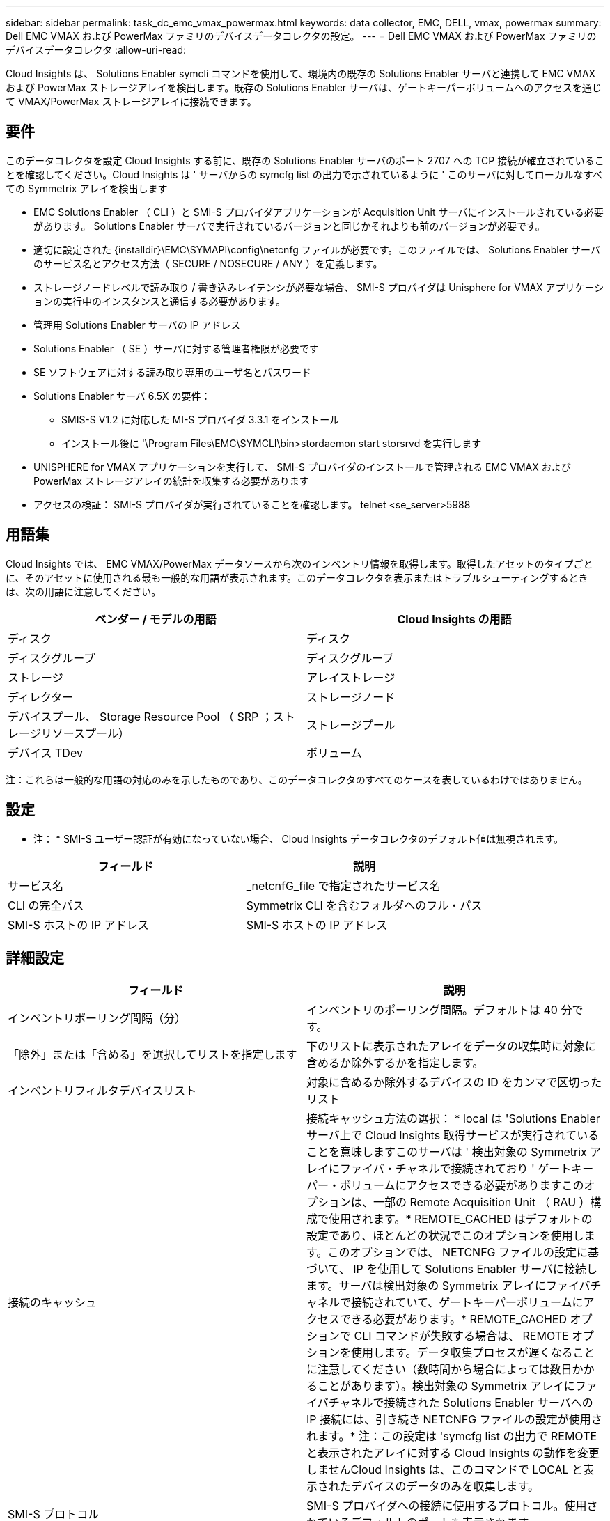---
sidebar: sidebar 
permalink: task_dc_emc_vmax_powermax.html 
keywords: data collector, EMC, DELL, vmax, powermax 
summary: Dell EMC VMAX および PowerMax ファミリのデバイスデータコレクタの設定。 
---
= Dell EMC VMAX および PowerMax ファミリのデバイスデータコレクタ
:allow-uri-read: 


[role="lead"]
Cloud Insights は、 Solutions Enabler symcli コマンドを使用して、環境内の既存の Solutions Enabler サーバと連携して EMC VMAX および PowerMax ストレージアレイを検出します。既存の Solutions Enabler サーバは、ゲートキーパーボリュームへのアクセスを通じて VMAX/PowerMax ストレージアレイに接続できます。



== 要件

このデータコレクタを設定 Cloud Insights する前に、既存の Solutions Enabler サーバのポート 2707 への TCP 接続が確立されていることを確認してください。Cloud Insights は ' サーバからの symcfg list の出力で示されているように ' このサーバに対してローカルなすべての Symmetrix アレイを検出します

* EMC Solutions Enabler （ CLI ）と SMI-S プロバイダアプリケーションが Acquisition Unit サーバにインストールされている必要があります。 Solutions Enabler サーバで実行されているバージョンと同じかそれよりも前のバージョンが必要です。
* 適切に設定された {installdir}\EMC\SYMAPI\config\netcnfg ファイルが必要です。このファイルでは、 Solutions Enabler サーバのサービス名とアクセス方法（ SECURE / NOSECURE / ANY ）を定義します。
* ストレージノードレベルで読み取り / 書き込みレイテンシが必要な場合、 SMI-S プロバイダは Unisphere for VMAX アプリケーションの実行中のインスタンスと通信する必要があります。
* 管理用 Solutions Enabler サーバの IP アドレス
* Solutions Enabler （ SE ）サーバに対する管理者権限が必要です
* SE ソフトウェアに対する読み取り専用のユーザ名とパスワード
* Solutions Enabler サーバ 6.5X の要件：
+
** SMIS-S V1.2 に対応した MI-S プロバイダ 3.3.1 をインストール
** インストール後に '\Program Files\EMC\SYMCLI\bin>stordaemon start storsrvd を実行します


* UNISPHERE for VMAX アプリケーションを実行して、 SMI-S プロバイダのインストールで管理される EMC VMAX および PowerMax ストレージアレイの統計を収集する必要があります
* アクセスの検証： SMI-S プロバイダが実行されていることを確認します。 telnet <se_server>5988




== 用語集

Cloud Insights では、 EMC VMAX/PowerMax データソースから次のインベントリ情報を取得します。取得したアセットのタイプごとに、そのアセットに使用される最も一般的な用語が表示されます。このデータコレクタを表示またはトラブルシューティングするときは、次の用語に注意してください。

[cols="2*"]
|===
| ベンダー / モデルの用語 | Cloud Insights の用語 


| ディスク | ディスク 


| ディスクグループ | ディスクグループ 


| ストレージ | アレイストレージ 


| ディレクター | ストレージノード 


| デバイスプール、 Storage Resource Pool （ SRP ；ストレージリソースプール） | ストレージプール 


| デバイス TDev | ボリューム 
|===
注：これらは一般的な用語の対応のみを示したものであり、このデータコレクタのすべてのケースを表しているわけではありません。



== 設定

* 注： * SMI-S ユーザー認証が有効になっていない場合、 Cloud Insights データコレクタのデフォルト値は無視されます。

[cols="2*"]
|===
| フィールド | 説明 


| サービス名 | _netcnfG_file で指定されたサービス名 


| CLI の完全パス | Symmetrix CLI を含むフォルダへのフル・パス 


| SMI-S ホストの IP アドレス | SMI-S ホストの IP アドレス 
|===


== 詳細設定

[cols="2*"]
|===
| フィールド | 説明 


| インベントリポーリング間隔（分） | インベントリのポーリング間隔。デフォルトは 40 分です。 


| 「除外」または「含める」を選択してリストを指定します | 下のリストに表示されたアレイをデータの収集時に対象に含めるか除外するかを指定します。 


| インベントリフィルタデバイスリスト | 対象に含めるか除外するデバイスの ID をカンマで区切ったリスト 


| 接続のキャッシュ | 接続キャッシュ方法の選択： * local は 'Solutions Enabler サーバ上で Cloud Insights 取得サービスが実行されていることを意味しますこのサーバは ' 検出対象の Symmetrix アレイにファイバ・チャネルで接続されており ' ゲートキーパー・ボリュームにアクセスできる必要がありますこのオプションは、一部の Remote Acquisition Unit （ RAU ）構成で使用されます。* REMOTE_CACHED はデフォルトの設定であり、ほとんどの状況でこのオプションを使用します。このオプションでは、 NETCNFG ファイルの設定に基づいて、 IP を使用して Solutions Enabler サーバに接続します。サーバは検出対象の Symmetrix アレイにファイバチャネルで接続されていて、ゲートキーパーボリュームにアクセスできる必要があります。* REMOTE_CACHED オプションで CLI コマンドが失敗する場合は、 REMOTE オプションを使用します。データ収集プロセスが遅くなることに注意してください（数時間から場合によっては数日かかることがあります）。検出対象の Symmetrix アレイにファイバチャネルで接続された Solutions Enabler サーバへの IP 接続には、引き続き NETCNFG ファイルの設定が使用されます。* 注：この設定は 'symcfg list の出力で REMOTE と表示されたアレイに対する Cloud Insights の動作を変更しませんCloud Insights は、このコマンドで LOCAL と表示されたデバイスのデータのみを収集します。 


| SMI-S プロトコル | SMI-S プロバイダへの接続に使用するプロトコル。使用されているデフォルトのポートも表示されます。 


| SMIS-Port をオーバーライドします | 空白の場合は、 [Connection Type] フィールドでデフォルトのポートを使用します。それ以外の場合は、使用する接続ポートを入力します 


| SMI-S ユーザー名 | SMI-S プロバイダホストのユーザ名 


| SMI-S のパスワード | SMI-S プロバイダホストのユーザ名 


| パフォーマンスポーリング間隔（秒） | パフォーマンスのポーリング間隔（デフォルトは 1000 秒） 


| リストを指定するには、「除外」または「含める」を選択します | 下のリストに表示されたアレイをパフォーマンスデータの収集時に対象に含めるか除外するかを指定します 


| パフォーマンスフィルタのデバイスリスト | 対象に含めるか除外するデバイスの ID をカンマで区切ったリスト 
|===


== トラブルシューティング

このデータコレクタで問題が発生した場合の対処方法を次に示します。



==== 在庫

[cols="2*"]
|===
| 問題 | 次の操作を実行します 


| エラー：要求されている機能のライセンスがありません | SYMAPI サーバ・ライセンスをインストールします 


| エラー：デバイスが見つかりませんでした | Symmetrix デバイスが Solutions Enabler サーバで管理されるように構成されていることを確認します： - symcfg list -v を実行して ' 構成済みの Symmetrix デバイスのリストを確認します 


| エラー：要求されたネットワークサービスがサービスファイルで見つかりませんでした | Solutions Enabler サービス名が Solutions Enabler 用の netcnfg ファイルとして定義されていることを確認します。このファイルは通常 'Solutions Enabler クライアントのインストールの SYMAPI\config\ にあります 


| エラー：リモートクライアント / サーバハンドシェイクに失敗しました | 検出しようとしている Solutions Enabler ホストの最新の storsrvd.log * ファイルを確認します 


| エラー：クライアント証明書の共通名が無効です | Solutions Enabler サーバの _hosts_file を編集して、 Acquisition Unit のホスト名が Solutions Enabler サーバの storsrvd.log で報告された IP アドレスに解決されるようにします。 


| エラー：機能がメモリを取得できませんでした | Solutions Enabler を実行するための十分な空きメモリがシステムにあることを確認してください 


| エラー： Solutions Enabler は必要なすべてのデータを提供できませんでした。 | Solutions Enabler の正常性ステータスとロードプロファイルを調査します 


| エラー : • Solutions Enabler サーバ 8.x から Solutions Enabler 7.x と一緒に収集したときに、「 symcfg list -Tdev 」 CLI コマンドで誤ったデータが返されることがあります• Solutions Enabler サーバ 8.3 以降から Solutions Enabler 8.1.0 以前で収集した場合、 CLI コマンド「 symcfg list -srp 」で誤ったデータが返されることがあります。 | Solutions Enabler のメジャーリリースが同じであることを確認してください 
|===
追加情報はから入手できます link:concept_requesting_support.html["サポート"] ページまたはを参照してください link:https://docs.netapp.com/us-en/cloudinsights/CloudInsightsDataCollectorSupportMatrix.pdf["Data Collector サポートマトリックス"]。
